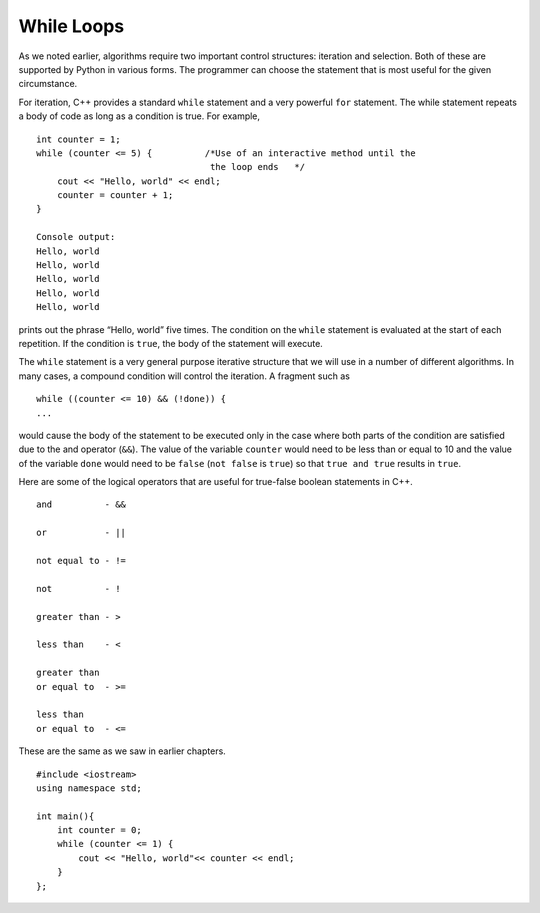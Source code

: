 While Loops
============

As we noted earlier, algorithms require two important control
structures: iteration and selection. Both of these are supported by
Python in various forms. The programmer can choose the statement that is
most useful for the given circumstance.

For iteration, C++ provides a standard ``while`` statement and a very
powerful ``for`` statement. The while statement repeats a body of code
as long as a condition is true. For example,

::

    int counter = 1;
    while (counter <= 5) {          /*Use of an interactive method until the
                                     the loop ends   */
        cout << "Hello, world" << endl;
        counter = counter + 1;
    }

    Console output:
    Hello, world
    Hello, world
    Hello, world
    Hello, world
    Hello, world


prints out the phrase “Hello, world” five times. The condition on the
``while`` statement is evaluated at the start of each repetition. If the
condition is ``true``, the body of the statement will execute.

The ``while`` statement is a very general purpose iterative structure
that we will use in a number of different algorithms. In many cases, a
compound condition will control the iteration. A fragment such as

::

    while ((counter <= 10) && (!done)) {
    ...


would cause the body of the statement to be executed only in the case
where both parts of the condition are satisfied due to the and operator (``&&``). The value of the
variable ``counter`` would need to be less than or equal to 10 and the
value of the variable ``done`` would need to be ``false`` (``not false``
is ``true``) so that ``true and true`` results in ``true``.

Here are some of the logical operators that are useful for true-false boolean statements in C++.

::

    and          - &&

    or           - ||

    not equal to - !=

    not          - !

    greater than - >

    less than    - <

    greater than
    or equal to  - >=

    less than
    or equal to  - <=


These are the same as we saw in earlier chapters. 



::

    #include <iostream>
    using namespace std;

    int main(){
        int counter = 0;
        while (counter <= 1) {        
            cout << "Hello, world"<< counter << endl;
        }
    };


.. mchoice:: mc_whileloop
  :answer_a: Infinitely cout "0"
  :answer_b: cout "Hello world" 1 time
  :answer_c: Infinitely cout "Hello world"
  :answer_d: None of the  above.
  :correct: c
  :feedback_a: Take a look at the cout line. 
  :feedback_b: Take a closer look at the while loop
  :feedback_c: Right! because counter is never greater than one, thus making the while loop infinite.
  :feedback_d: Not quite, take another look.

  Using the code above please select the answer that should appear.
